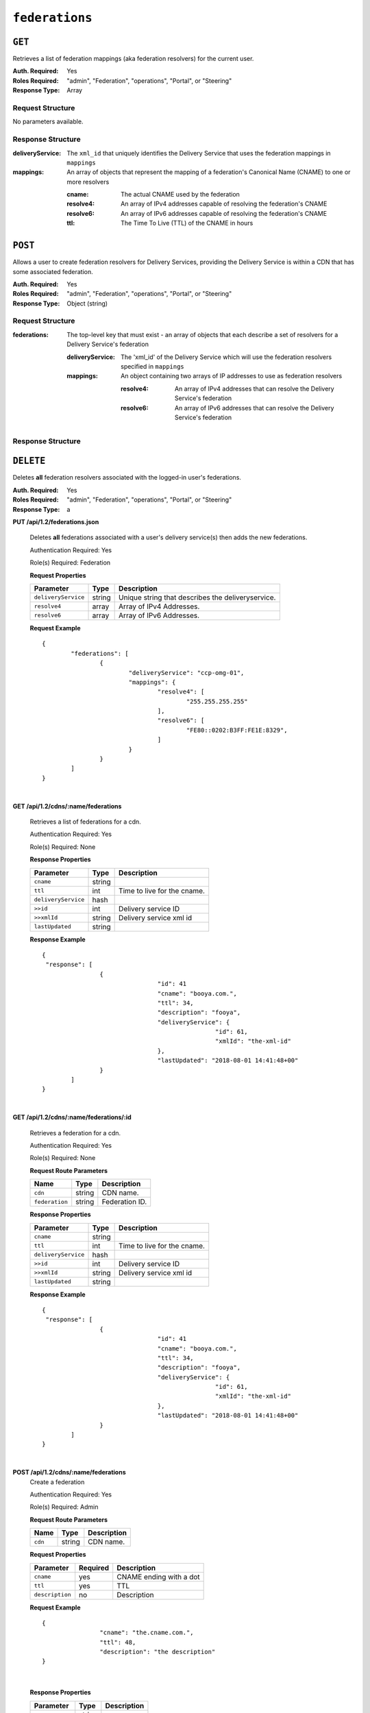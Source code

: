 ..
..
.. Licensed under the Apache License, Version 2.0 (the "License");
.. you may not use this file except in compliance with the License.
.. You may obtain a copy of the License at
..
..     http://www.apache.org/licenses/LICENSE-2.0
..
.. Unless required by applicable law or agreed to in writing, software
.. distributed under the License is distributed on an "AS IS" BASIS,
.. WITHOUT WARRANTIES OR CONDITIONS OF ANY KIND, either express or implied.
.. See the License for the specific language governing permissions and
.. limitations under the License.
..

.. _to-api-federations:

***************
``federations``
***************

``GET``
=======
Retrieves a list of federation mappings (aka federation resolvers) for the current user.

:Auth. Required: Yes
:Roles Required: "admin", "Federation", "operations", "Portal", or "Steering"
:Response Type:  Array

Request Structure
-----------------
No parameters available.

Response Structure
------------------
:deliveryService: The ``xml_id`` that uniquely identifies the Delivery Service that uses the federation mappings in ``mappings``
:mappings:        An array of objects that represent the mapping of a federation's Canonical Name (CNAME) to one or more resolvers

	:cname:    The actual CNAME used by the federation
	:resolve4: An array of IPv4 addresses capable of resolving the federation's CNAME
	:resolve6: An array of IPv6 addresses capable of resolving the federation's CNAME
	:ttl:      The Time To Live (TTL) of the CNAME in hours

.. code-block:: http
	:caption: Response Example

	HTTP/1.1 200 OK
	Access-Control-Allow-Credentials: true
	Access-Control-Allow-Headers: Origin, X-Requested-With, Content-Type, Accept, Set-Cookie, Cookie
	Access-Control-Allow-Methods: POST,GET,OPTIONS,PUT,DELETE
	Access-Control-Allow-Origin: *
	Content-Type: application/json
	Set-Cookie: mojolicious=...; Path=/; HttpOnly
	Whole-Content-Sha512: d6Llm5qNc2sfgVH9IimW7hA4wvtBUq6EzUmpJf805kB0k6v2WysNgFEWK4hBXNdAYkr8hYuKPrwDy3tCx0OZ8Q==
	X-Server-Name: traffic_ops_golang/
	Date: Mon, 03 Dec 2018 17:19:13 GMT
	Content-Length: 136

	{ "response": [
		{
			"mappings": [
				{
					"ttl": 300,
					"cname": "blah.blah.",
					"resolve4": [
						"0.0.0.0/32"
					],
					"resolve6": [
						"::/128"
					]
				}
			],
			"deliveryService": "demo1"
		}
	]}


``POST``
========
Allows a user to create federation resolvers for Delivery Services, providing the Delivery Service is within a CDN that has some associated federation.

.. seealso:: Confusingly, this endpoint does **not** create a new federation; to do that, the :ref:`to-api-cdns_name_federations` endpoint must be used. Furthermore, the federation must properly be assigned to a Delivery Service using the :ref:`to-api-federations-id-deliveryservices` and assigned to the user creating resolvers using :ref:`to-api-federations-id-users`.

.. seealso:: The :ref:`to-api-federations-id-federation_resolvers` endpoint duplicates this functionality.

:Auth. Required: Yes
:Roles Required: "admin", "Federation", "operations", "Portal", or "Steering"
:Response Type:  Object (string)

Request Structure
-----------------
:federations: The top-level key that must exist - an array of objects that each describe a set of resolvers for a Delivery Service's federation

	:deliveryService: The 'xml_id' of the Delivery Service which will use the federation resolvers specified in ``mappings``
	:mappings:        An object containing two arrays of IP addresses to use as federation resolvers

		:resolve4: An array of IPv4 addresses that can resolve the Delivery Service's federation
		:resolve6: An array of IPv6 addresses that can resolve the Delivery Service's federation

.. code-block::http
	:caption: Request Example

	POST /api/1.1/federations HTTP/1.1
	Host: trafficops.infra.ciab.test
	User-Agent: curl/7.47.0
	Accept: */*
	Cookie: mojolicious=...
	Content-Length: 119
	Content-Type: application/json

	{ "federations": [{
		"deliveryService": "demo1",
		"mappings": {
			"resolve4": ["0.0.0.0"],
			"resolve6": ["::"]
		}
	}]}

Response Structure
------------------
.. code-block:: http
	:caption: Response Example

	HTTP/1.1 200 OK
	Access-Control-Allow-Credentials: true
	Access-Control-Allow-Headers: Origin, X-Requested-With, Content-Type, Accept
	Access-Control-Allow-Methods: POST,GET,OPTIONS,PUT,DELETE
	Access-Control-Allow-Origin: *
	Cache-Control: no-cache, no-store, max-age=0, must-revalidate
	Content-Type: application/json
	Date: Mon, 03 Dec 2018 17:00:29 GMT
	Server: Mojolicious (Perl)
	Set-Cookie: mojolicious=...; expires=Mon, 03 Dec 2018 21:00:29 GMT; path=/; HttpOnly
	Vary: Accept-Encoding
	Whole-Content-Sha512: dXg86uD2Un1AeBCeeBLSo2rsYgl6NOHHQEc5oMlpw1THOh2HwGdjwB3rPd/qoYIhOxcnnHoEstrEiHmucFev4A==
	Content-Length: 63

	{ "response": "admin successfully created federation resolvers." }


``DELETE``
==========
Deletes **all** federation resolvers associated with the logged-in user's federations.

:Auth. Required: Yes
:Roles Required: "admin", "Federation", "operations", "Portal", or "Steering"
:Response Type:  a

.. code-block:: http
	:caption: Response Example

	HTTP/1.1 200 OK
	Access-Control-Allow-Credentials: true
	Access-Control-Allow-Headers: Origin, X-Requested-With, Content-Type, Accept
	Access-Control-Allow-Methods: POST,GET,OPTIONS,PUT,DELETE
	Access-Control-Allow-Origin: *
	Cache-Control: no-cache, no-store, max-age=0, must-revalidate
	Content-Type: application/json
	Date: Mon, 03 Dec 2018 17:55:10 GMT
	Server: Mojolicious (Perl)
	Set-Cookie: mojolicious=...; expires=Mon, 03 Dec 2018 21:55:10 GMT; path=/; HttpOnly
	Vary: Accept-Encoding
	Whole-Content-Sha512: b84HraJH6Kiqrz7i1L1juDBJWdkdYbbClnWM0lZDljvpSkVT9adFTTrHiv7Mjtt2RKquGdzFZ6tqt9s+ODxqsw==
	Content-Length: 93

	{ "response": "admin successfully deleted all federation resolvers: [ 0.0.0.0/32, ::/128 ]." }


**PUT /api/1.2/federations.json**

	Deletes **all** federations associated with a user's delivery service(s) then adds the new federations.

	Authentication Required: Yes

	Role(s) Required: Federation

	**Request Properties**

	+---------------------+--------+----------------------------------------------------+
	|    Parameter        |  Type  |                   Description                      |
	+=====================+========+====================================================+
	| ``deliveryService`` | string | Unique string that describes the deliveryservice.  |
	+---------------------+--------+----------------------------------------------------+
	| ``resolve4``        | array  | Array of IPv4 Addresses.                           |
	+---------------------+--------+----------------------------------------------------+
	| ``resolve6``        | array  | Array of IPv6 Addresses.                           |
	+---------------------+--------+----------------------------------------------------+

	**Request Example** ::

		{
			"federations": [
				{
					"deliveryService": "ccp-omg-01",
					"mappings": {
						"resolve4": [
							"255.255.255.255"
						],
						"resolve6": [
							"FE80::0202:B3FF:FE1E:8329",
						]
					}
				}
			]
		}

|

**GET /api/1.2/cdns/:name/federations**

	Retrieves a list of federations for a cdn.

	Authentication Required: Yes

	Role(s) Required: None

	**Response Properties**

	+---------------------+--------+----------------------------------------------------+
	|    Parameter        |  Type  |                   Description                      |
	+=====================+========+====================================================+
	| ``cname``           | string |                                                    |
	+---------------------+--------+----------------------------------------------------+
	| ``ttl``             |  int   | Time to live for the cname.                        |
	+---------------------+--------+----------------------------------------------------+
	| ``deliveryService`` |  hash  |                                                    |
	+---------------------+--------+----------------------------------------------------+
	| ``>>id``            |  int   | Delivery service ID                                |
	+---------------------+--------+----------------------------------------------------+
	| ``>>xmlId``         | string | Delivery service xml id                            |
	+---------------------+--------+----------------------------------------------------+
	| ``lastUpdated``     | string |                                                    |
	+---------------------+--------+----------------------------------------------------+

	**Response Example** ::

		{
		 "response": [
				{
						"id": 41
						"cname": "booya.com.",
						"ttl": 34,
						"description": "fooya",
						"deliveryService": {
								"id": 61,
								"xmlId": "the-xml-id"
						},
						"lastUpdated": "2018-08-01 14:41:48+00"
				}
			]
		}

|

**GET /api/1.2/cdns/:name/federations/:id**

	Retrieves a federation for a cdn.

	Authentication Required: Yes

	Role(s) Required: None

	**Request Route Parameters**

	+-------------------+----------+------------------------------------------------+
	| Name              |   Type   |                 Description                    |
	+===================+==========+================================================+
	| ``cdn``           | string   | CDN name.                                      |
	+-------------------+----------+------------------------------------------------+
	| ``federation``    | string   | Federation ID.                                 |
	+-------------------+----------+------------------------------------------------+

	**Response Properties**

	+---------------------+--------+----------------------------------------------------+
	|    Parameter        |  Type  |                   Description                      |
	+=====================+========+====================================================+
	| ``cname``           | string |                                                    |
	+---------------------+--------+----------------------------------------------------+
	| ``ttl``             |  int   | Time to live for the cname.                        |
	+---------------------+--------+----------------------------------------------------+
	| ``deliveryService`` |  hash  |                                                    |
	+---------------------+--------+----------------------------------------------------+
	| ``>>id``            |  int   | Delivery service ID                                |
	+---------------------+--------+----------------------------------------------------+
	| ``>>xmlId``         | string | Delivery service xml id                            |
	+---------------------+--------+----------------------------------------------------+
	| ``lastUpdated``     | string |                                                    |
	+---------------------+--------+----------------------------------------------------+


	**Response Example** ::

		{
		 "response": [
				{
						"id": 41
						"cname": "booya.com.",
						"ttl": 34,
						"description": "fooya",
						"deliveryService": {
								"id": 61,
								"xmlId": "the-xml-id"
						},
						"lastUpdated": "2018-08-01 14:41:48+00"
				}
			]
		}

|

**POST /api/1.2/cdns/:name/federations**
	Create a federation

	Authentication Required: Yes

	Role(s) Required: Admin

	**Request Route Parameters**

	+-------------------+----------+------------------------------------------------+
	| Name              |   Type   |                 Description                    |
	+===================+==========+================================================+
	| ``cdn``           | string   | CDN name.                                      |
	+-------------------+----------+------------------------------------------------+

	**Request Properties**

	+----------------------+----------+--------------------------+
	| Parameter            | Required | Description              |
	+======================+==========+==========================+
	| ``cname``            | yes      | CNAME ending with a dot  |
	+----------------------+----------+--------------------------+
	| ``ttl``              | yes      | TTL                      |
	+----------------------+----------+--------------------------+
	| ``description``      | no       | Description              |
	+----------------------+----------+--------------------------+

	**Request Example** ::

		{
				"cname": "the.cname.com.",
				"ttl": 48,
				"description": "the description"
		}

|

	**Response Properties**

	+----------------------+--------+------------------------------------------------+
	| Parameter            | Type   | Description                                    |
	+======================+========+================================================+
	| ``cname``            | string |                                                |
	+----------------------+--------+------------------------------------------------+
	| ``ttl``              | string |                                                |
	+----------------------+--------+------------------------------------------------+
	| ``description``      | string |                                                |
	+----------------------+--------+------------------------------------------------+
	| ``lastUpdated``      | string |                                                |
	+----------------------+--------+------------------------------------------------+


	**Response Example** ::

		{
				"alerts": [
						{
								"level": "success",
								"text": "Federation created [ cname = the.cname. ] with id: 26."
						}
				],
				"response": {
						"id": 26,
						"cname": "the.cname.com.",
						"ttl": 48,
						"description": "the description",
						"lastUpdated": "2018-08-01 14:41:48+00"
				}
		}

|

**PUT /api/1.2/cdns/:name/federations/:id**
	Update a federation

	Authentication Required: Yes

	Role(s) Required: Admin

	**Request Route Parameters**

	+-------------------+----------+------------------------------------------------+
	| Name              |   Type   |                 Description                    |
	+===================+==========+================================================+
	| ``cdn``           | string   | CDN name.                                      |
	+-------------------+----------+------------------------------------------------+
	| ``federation``    | string   | Federation ID.                                 |
	+-------------------+----------+------------------------------------------------+

	**Request Properties**

	+----------------------+----------+--------------------------+
	| Parameter            | Required | Description              |
	+======================+==========+==========================+
	| ``cname``            | yes      | CNAME ending with a dot  |
	+----------------------+----------+--------------------------+
	| ``ttl``              | yes      | TTL                      |
	+----------------------+----------+--------------------------+
	| ``description``      | no       | Description              |
	+----------------------+----------+--------------------------+

	**Request Example** ::

		{
				"cname": "the.cname.com.",
				"ttl": 48,
				"description": "the description"
		}

|

	**Response Properties**

	+----------------------+--------+------------------------------------------------+
	| Parameter            | Type   | Description                                    |
	+======================+========+================================================+
	| ``cname``            | string |                                                |
	+----------------------+--------+------------------------------------------------+
	| ``ttl``              | string |                                                |
	+----------------------+--------+------------------------------------------------+
	| ``description``      | string |                                                |
	+----------------------+--------+------------------------------------------------+
	| ``lastUpdated``      | string |                                                |
	+----------------------+--------+------------------------------------------------+


	**Response Example** ::

		{
				"alerts": [
						{
								"level": "success",
								"text": "Federation updated [ cname = the.cname. ] with id: 26."
						}
				],
				"response": {
						"id": 26,
						"cname": "the.cname.com.",
						"ttl": 48,
						"description": "the description",
						"lastUpdated": "2018-08-01 14:41:48+00"
				}
		}

|

**DELETE /api/1.2/cdns/:name/federations/{:id}**

	Allow user to delete a federation.

	Authentication Required: Yes

	Role(s) Required: Admin

	**Request Route Parameters**

	+-------------------+----------+------------------------------------------------+
	| Name              |   Type   |                 Description                    |
	+===================+==========+================================================+
	| ``cdn``           | string   | CDN name.                                      |
	+-------------------+----------+------------------------------------------------+
	| ``federation``    | string   | Federation ID.                                 |
	+-------------------+----------+------------------------------------------------+

	**Response Properties**

	+-------------+--------+----------------------------------+
	|  Parameter  |  Type  |           Description            |
	+=============+========+==================================+
	| ``alerts``  | array  | A collection of alert messages.  |
	+-------------+--------+----------------------------------+
	| ``>level``  | string | Success, info, warning or error. |
	+-------------+--------+----------------------------------+
	| ``>text``   | string | Alert message.                   |
	+-------------+--------+----------------------------------+
	| ``version`` | string |                                  |
	+-------------+--------+----------------------------------+

	**Response Example** ::

		{
					"alerts": [
										{
														"level": "success",
														"text": "Federation deleted [ cname = the.cname. ] with id: 26."
										}
						],
		}

|




